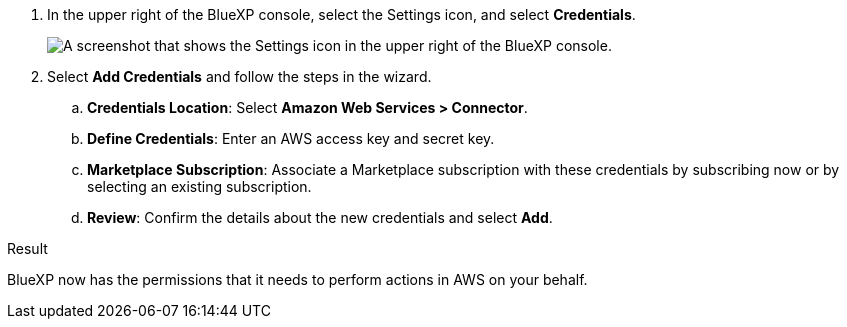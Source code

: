 . In the upper right of the BlueXP console, select the Settings icon, and select *Credentials*.
+
image:screenshot-settings-icon-organization.png[A screenshot that shows the Settings icon in the upper right of the BlueXP console.]

. Select *Add Credentials* and follow the steps in the wizard.

.. *Credentials Location*: Select *Amazon Web Services > Connector*.

.. *Define Credentials*: Enter an AWS access key and secret key.

.. *Marketplace Subscription*: Associate a Marketplace subscription with these credentials by subscribing now or by selecting an existing subscription.

.. *Review*: Confirm the details about the new credentials and select *Add*.

.Result

BlueXP now has the permissions that it needs to perform actions in AWS on your behalf.